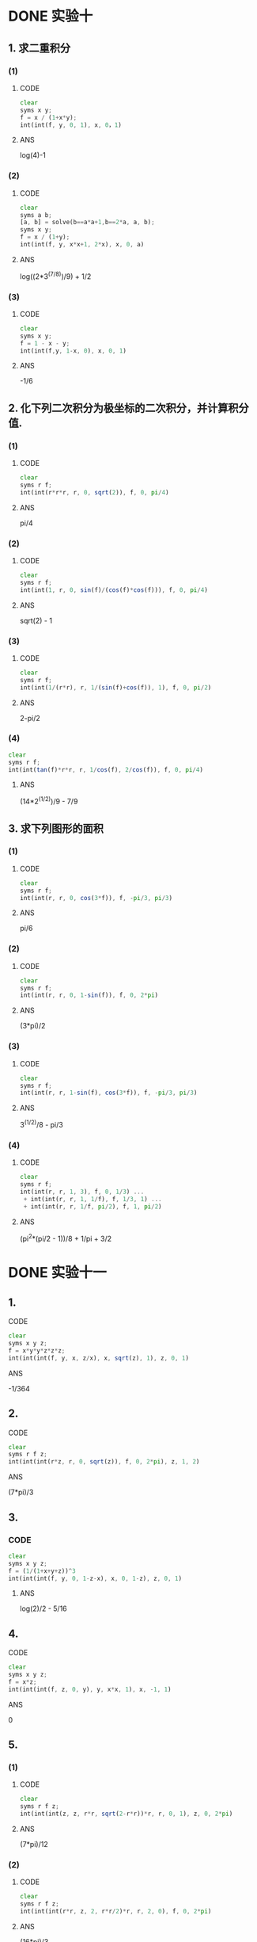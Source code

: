 
* DONE 实验十
  CLOSED: [2017-03-21 Tue 17:14]
** 1. 求二重积分
*** (1)
**** CODE
#+BEGIN_SRC octave
clear
syms x y;
f = x / (1+x*y);
int(int(f, y, 0, 1), x, 0，1)
#+END_SRC
**** ANS
     log(4)-1
*** (2)
**** CODE
#+BEGIN_SRC octave
clear
syms a b;
[a, b] = solve(b==a*a+1,b==2*a, a, b);
syms x y;
f = x / (1+y);
int(int(f, y, x*x+1, 2*x), x, 0, a)
#+END_SRC
**** ANS
     log((2*3^(7/8))/9) + 1/2
*** (3)
**** CODE
#+BEGIN_SRC octave
clear
syms x y;
f = 1 - x - y;
int(int(f,y, 1-x, 0), x, 0, 1)
#+END_SRC
**** ANS
     -1/6
** 2. 化下列二次积分为极坐标的二次积分，并计算积分值.
*** (1)
**** CODE
#+BEGIN_SRC octave
clear
syms r f;
int(int(r*r*r, r, 0, sqrt(2)), f, 0, pi/4)
#+END_SRC
**** ANS
     pi/4
*** (2)
**** CODE
#+BEGIN_SRC octave
clear
syms r f;
int(int(1, r, 0, sin(f)/(cos(f)*cos(f))), f, 0, pi/4)
#+END_SRC
**** ANS
     sqrt(2) - 1
*** (3)
**** CODE
#+BEGIN_SRC octave
clear
syms r f;
int(int(1/(r*r), r, 1/(sin(f)+cos(f)), 1), f, 0, pi/2)
#+END_SRC
**** ANS
     2-pi/2
*** (4)
#+BEGIN_SRC octave
clear
syms r f;
int(int(tan(f)*r*r, r, 1/cos(f), 2/cos(f)), f, 0, pi/4)
#+END_SRC
**** ANS
     (14*2^(1/2))/9 - 7/9
** 3. 求下列图形的面积
*** (1)
**** CODE
#+BEGIN_SRC octave
clear
syms r f;
int(int(r, r, 0, cos(3*f)), f, -pi/3, pi/3)
#+END_SRC
**** ANS
     pi/6
*** (2)
**** CODE
#+BEGIN_SRC octave
clear
syms r f;
int(int(r, r, 0, 1-sin(f)), f, 0, 2*pi)
#+END_SRC
**** ANS
     (3*pi)/2
*** (3)
**** CODE
#+BEGIN_SRC octave
clear
syms r f;
int(int(r, r, 1-sin(f), cos(3*f)), f, -pi/3, pi/3)
#+END_SRC
**** ANS
     3^(1/2)/8 - pi/3
*** (4)
**** CODE
#+BEGIN_SRC octave
clear
syms r f;
int(int(r, r, 1, 3), f, 0, 1/3) ...
 + int(int(r, r, 1, 1/f), f, 1/3, 1) ...
 + int(int(r, r, 1/f, pi/2), f, 1, pi/2)
#+END_SRC
**** ANS
     (pi^2*(pi/2 - 1))/8 + 1/pi + 3/2
* DONE 实验十一
  CLOSED: [2017-03-21 Tue 18:17]
** 1.
**** CODE
#+BEGIN_SRC octave
clear
syms x y z;
f = x*y*y*z*z*z;
int(int(int(f, y, x, z/x), x, sqrt(z), 1), z, 0, 1)
#+END_SRC
**** ANS
     -1/364
** 2.
**** CODE
#+BEGIN_SRC octave
clear
syms r f z;
int(int(int(r*z, r, 0, sqrt(z)), f, 0, 2*pi), z, 1, 2)
#+END_SRC
**** ANS
     (7*pi)/3
** 3.
*** CODE
#+BEGIN_SRC octave
clear
syms x y z;
f = (1/(1+x+y+z))^3
int(int(int(f, y, 0, 1-z-x), x, 0, 1-z), z, 0, 1)
#+END_SRC
**** ANS
     log(2)/2 - 5/16
** 4.
**** CODE
#+BEGIN_SRC octave
clear
syms x y z;
f = x*z;
int(int(int(f, z, 0, y), y, x*x, 1), x, -1, 1)
#+END_SRC
**** ANS
     0
** 5.
*** (1)
**** CODE
#+BEGIN_SRC octave
clear
syms r f z;
int(int(int(z, z, r*r, sqrt(2-r*r))*r, r, 0, 1), z, 0, 2*pi)
#+END_SRC
**** ANS
     (7*pi)/12
*** (2)
**** CODE
#+BEGIN_SRC octave
clear
syms r f z;
int(int(int(r*r, z, 2, r*r/2)*r, r, 2, 0), f, 0, 2*pi)
#+END_SRC
**** ANS
     (16*pi)/3
** 6.
*** (1)
**** CODE
#+BEGIN_SRC octave
clear
syms r f t;
int(int(int(r*r*sin(f), r, 0, 1), f, 0, pi), t, 0, 2*pi)
#+END_SRC
**** ANS
     (4*pi)/3
*** (2)
**** CODE
#+BEGIN_SRC octave
clear
syms r f t a;
int(int(int(r*cos(f)*r*r*sin(f), r, 0, 2*a*cos(f)), f, pi/4, pi/2), t, 0, 2*pi)
#+END_SRC
**** ANS
     (pi*a^4)/6
* DONE 实验十二
  CLOSED: [2017-03-21 Tue 20:01]
** 1.
**** CODE
#+BEGIN_SRC octave
clear
syms t;
f = t*(2/3)*sqrt(2*t*t*t)*(1/2)*t*t;
int(f*(t+1), t, 0, 1)
#+END_SRC
**** ANS
     (16*2^(1/2))/143
** 2.
**** CODE
#+BEGIN_SRC octave
clear
syms t a;
int(sqrt(2)*(a^3)*((1-cos(t))^(3/2)), t, 0, 2*pi)
#+END_SRC
**** ANS
     int(2^(1/2)*a^3*(1 - cos(t))^(3/2), t, 0, 2*pi)
** 3.
**** CODE
#+BEGIN_SRC octave
clear
syms t a b;
f = a^2 * cos(t) * sin(t) * b * t;
int(f*sqrt(a^2+b^2), t, 0, 2*pi)
#+END_SRC
**** ANS
     -(pi*a^2*b*(a^2 + b^2)^(1/2))/2
** 4.
**** CODE
#+BEGIN_SRC octave
clear
syms t a;
int(a*a, t, -pi/2, pi/2)
#+END_SRC
**** ANS
     pi*a^2
** 5.
#+BEGIN_SRC octave
clear
syms t a;
4*int((a^(4/3)-2*a^(4/3)*cos(t)^2*sin(t)^2)*3*a*sin(t)*cos(t), t, 0, pi/2)
#+END_SRC
**** ANS
     4*a^(7/3)
** 7.
#+BEGIN_SRC octave
clear
syms x a;
I1 = int(x^2, x, 0, 2);
I2 = int(sqrt(2)*(2*x^2-4*x+4), x, 2, 1);
I3 = int(sqrt(2)*(2*x^2), x, 1, 0);
I = I1 + I2 + I3
#+END_SRC
**** ANS
     8/3 - (10*2^(1/2))/3
** 8.
**** CODE
#+BEGIN_SRC octave
% 口算
-1/6*a^2*2*pi*a
#+END_SRC
**** DONE ANS
     CLOSED: [2017-03-21 Tue 20:01]
     -1/3*pi*a^3
* DONE 实验十三
  CLOSED: [2017-03-22 Wed 08:26]
** 1.
**** CODE
#+BEGIN_SRC octave
clear
syms t a
I1 = int((a+a*sin(t))*a*(1-cos(t)), t, 0, 2*pi);
I2 = int(a*sin(t), t, 0, 2*pi);
I = I1 + I2
#+END_SRC
**** ANS
     2*pi*a^2
** 2.
**** CODE
#+BEGIN_SRC octave
clear
syms t a
int(sin(2*t), t, 0, 2*pi)
#+END_SRC
**** ANS
     0
** 3.
**** CODE
#+BEGIN_SRC octave
clear
syms t a
I1 = int(t+1, t, 0, 1);
I2 = int(t+2, t, 0, 1);
I3 = int(t+3, t, 0, 1);
I = I1 + I2 + I3
#+END_SRC
**** ANS
     15/2
** 4.
**** CODE
#+BEGIN_SRC octave
clear
syms x
I1 = int(x^2-2*x^3, x, 1, -1);
I2 = int(2*x*(x^4-2*x^3), x , 1, -1);
I = I1 + I2
#+END_SRC
**** ANS
     14/15
** 5.
**** CODE
#+BEGIN_SRC octave
clear
syms t a
I1 = int(exp(-t)*exp(t), t, 0, 1);
I2 = int(exp(t)*exp(-t), t, 0, 1);
I3 = int(exp(2*t)+exp(-2*t)*a, t, 0, 1);
I = I1 + I2 + I3
#+END_SRC
**** ANS
     (exp(-2)*(a + exp(2))*(exp(2) - 1))/2 + 2
** 6.
**** CODE
#+BEGIN_SRC octave
clear
syms x y
I1 = int(x^2, x, 1, 2);
I2 = int(4-y^2, y, 0, 1);
I3 = int(x^2+1, x , 2, 1);
I4 = int(1-y^2, y, 1, 0);
I = I1 + I2 + I3 + I4
#+END_SRC
**** ANS
     2
** 7.
**** CODE
#+BEGIN_SRC octave
clear
syms t
3*int(-(sin(t)^3+cos(t)^3), t, 0, pi/2)
#+END_SRC
**** ANS
     -4
** 8.
*** (1)
**** CODE
#+BEGIN_SRC octave
clear
syms x
I1 = int(x-2*x^5, x, 0, 1);
I2 = int(2*x*(x^2-2*x^4), x, 0, 1);
I = I1 + I2
#+END_SRC
**** ANS
     0
*** (2)
**** CODE
#+BEGIN_SRC octave
clear
syms x
I11 = int(2*x, x, 0, 1);
I12 = int(2, x, 1, 2);
I21 = int(x^2, x, 0, 1);
I22 = int(x^2-2*x, x, 1, 2);
I = I11 + I12 + I21 + I22
#+END_SRC
**** ANS
     8/3
* DONE 实验十四
  CLOSED: [2017-03-22 Wed 14:33]
** 1.
*** (1)
**** CODE
#+BEGIN_SRC octave
clear
syms r f z;
int(int(int(r, r, 0, sqrt(2-z)), f, 0, pi/2), z, 0, 2)
#+END_SRC
**** ANS
     pi/2
*** (2)
**** CODE
#+BEGIN_SRC octave
clear
syms r f z;
int(int(int(r^3, r, 0, sqrt(2-z)), f, 0, pi/2), z, 0, 2)
#+END_SRC
**** ANS
     pi/3
*** (3)
**** CODE
#+BEGIN_SRC octave
clear
syms r f z;
int(int(int(3*z*r, r, 0, sqrt(2-z)), f, 0, pi/2), z, 0, 2)
#+END_SRC
**** ANS
     pi
** 2.
*** (1)
**** CODE
#+BEGIN_SRC octave
clear
syms r f;
I1 = int(int(sqrt(2)*r^3, r, 0, 1), f, 0, 2*pi);
I2 = int(int(r^3, r, 0, 1), f, 0, 2*pi);
I = I1 + I2
#+END_SRC
**** ANS
     pi/2 + (pi*2^(1/2))/2
*** (2)
**** CODE
#+BEGIN_SRC octave
clear
syms r f;
int(int(2*r, r, 0, 1), f, 0, 2*pi)
#+END_SRC
**** ANS
     2*pi
** 3.
*** (1)
**** CODE
#+BEGIN_SRC octave
clear
syms x y;
z = 4-2*x-4/3*y;
int(int((z+2*x+4/3*y)*sqrt(1+4+16/9), x, 0, 2), y, 0, 3)
#+END_SRC
**** ANS
     8*61^(1/2)
*** (2)
**** CODE
#+BEGIN_SRC octave
clear
syms x y;
z = 6-2*x-2*y;
int(int(3*(2*x*y-2*x^2-x+z), x, 0, 3), y, 0, 3)
#+END_SRC
**** ANS
     -81
*** (3)
#+BEGIN_SRC octave
clear
syms r f a h;
sqrt(a^2-h^2)*int(int(r, r, 0, sqrt(a^2-h^2)), f, 0, 2*pi)
#+END_SRC
**** ANS
     pi*(a^2 - h^2)^(3/2)
* TODO 实验十五
** 1.
**** CODE
#+BEGIN_SRC octave
clear
syms r f R
int(int(r^4*sin(f)^2*cos(f)^2*sqrt(R^2-r^2), r, 0, R), f, 0, 2*pi)
#+END_SRC
**** ANS
     (R^6*pi^2)/128
** 2.
**** CODE
#+BEGIN_SRC octave
clear
syms x y z
I1 = int(int(sqrt(1-y^2), y, 0, 1), z, 0, 3);
I2 = int(int(sqrt(1-x^2), x, 0, 1), z ,0 ,3);
I = I1 + I2
#+END_SRC
**** ANS
     (3*pi)/2
** TODO 3.
**** CODE
#+BEGIN_SRC octave
clear
syms x y z

#+END_SRC
**** ANS
** 4.
**** CODE
#+BEGIN_SRC octave
clear
syms x y
3*int(int(x*(1-x-y), x, 0, 1), y, 1, 0)
#+END_SRC
**** ANS
     1/4
** TODO 5.
*** (1)
**** CODE
#+BEGIN_SRC octave
clear
syms x y

#+END_SRC
**** ANS
*** (2)
**** CODE
#+BEGIN_SRC octave
clear
syms x y

#+END_SRC
**** ANS
** 6.
**** CODE
#+BEGIN_SRC octave
clear
syms r f e
int(int(e^2, r, 1, 2), f, 0, 2*pi)
#+END_SRC
**** ANS
     2*pi*e^2
* DONE 实验十九
  CLOSED: [2017-03-22 Wed 16:11]
** 1.
*** 例1
**** CODE
#+BEGIN_SRC octave
clear
P1 = hygecf(10, 1000, 300, 50)
X = hygeinv(P1, 1000, 300, 50)
P2 = hygepdf(10, 1000, 300, 50)
x = 1:50;
Px1 = hygecdf(x, 1000, 300, 50);
Px2 = hygepdf(x, 1000, 300, 50);
stairs(x, Px1);
figure(1)
stairs(x, Px2);
#+END_SRC
*** 例2
**** CODE
#+BEGIN_SRC octave
clear
X = binornd(20, 0.2)
[p, pci] = binofit(X, 20)
#+END_SRC
*** 例3
**** CODE
#+BEGIN_SRC octave
clear
x = 0:20;
P1 = hygepdf(x, 2000, 30, 100);
P2 = binopdf(x, 100, 0.015);
P3 = poisspdf(x, 1.5);
subplot(3, 1, 1)
plot(x, P1, '+')
title('hygepdf');
subplot(3,1,2)
plot(x, P2, '*')
title('binopdf')
subplot('3,1,3')
plot(x, P3, '.')
title('poisspdf')
#+END_SRC
** 2.
**** CODE
#+BEGIN_SRC octave
clear
% 第一小题
P1 = binopdf(45, 100, 0.5)
P2 = binocdf(45, 100, 0.5)
% 第二小题
x = 0:100;
Px1 = binocdf(x, 100, 0.5);
Px2 = binopdf(x, 100, 0.5);
stairs(x, Px1);
figure(1)
stairs(x, Px2);
#+END_SRC
**** ANS
     p1 = 0.0485, p2 = 0.1841
* DONE 实验二十三
  CLOSED: [2017-03-22 Wed 16:36]
*** 计算各个统计量
**** CODE
#+BEGIN_SRC octave 
function showAll(X)
geomean(X)   % 几何均值
harmmean(X)  % 调和均值
meax(X)      % 算术平均值
median(X)    % 中位数
range(X)     % 极差
var(X)       % 方差
var(X, 1)    % 标准化方差
std(X)       % 标准差
cov(X)       % 协方差矩阵
moment(X, 1) % 1阶中心矩
moment(X, 2) % 2阶中心矩
moment(X, 3) % 3阶中心矩
moment(X, 4) % 4阶中心矩
corrcoef(X)  % 相关系数
end
#+END_SRC
*** 处理缺失数据
**** CODE
#+BEGIN_SRC octave 
function showLoss(X)
nansum(X)
nanmin(X)
nanmax(X)
nanmedian(X)
nanstd(X)
end
#+END_SRC
** 1.
**** CODE
#+BEGIN_SRC octave
% 输入矩阵
X1 = [ 1 2 4 2 ;...
      2 4 3 3 ;...
      3 3 4 4 ;...
      4 5 5 5 ]

showAll(X1) % 显示各个统计量
#+END_SRC
**** ANS
     太多了
** 2.
**** CODE
#+BEGIN_SRC octave
% 输入矩阵
X2 = (11-(1:10))' * (1:10)

showAll(X2) % 显示各个统计量
#+END_SRC
**** ANS
     太多了
** 3.
**** CODE
#+BEGIN_SRC octave
% 输入矩阵
m = magic(5);
rowNum = round(5*rand());
m(rowNum,:) = repmat([NaN], 1, 5);

showLoss(m) % 显示各个统计量
#+END_SRC
**** ANS
     太多了
* DONE 实验三十
  CLOSED: [2017-03-22 Wed 17:30]
** 1.
**** CODE
#+BEGIN_SRC octave
% 输入矩阵
X = [0.1 0.8 1.3 1.9 2.5 3.1]
y = [1.2 1.6 2.7 2.0 1.3 0.5]

% 线性插值
y1 = interp1(X, y, 2.0, 'linear')

% 三次插值
y2 = interp1(X, y, 2.0, 'pchip')       % 'cubic'将被'pchip'取代
#+END_SRC
**** ANS
     线性插值 -> y1 = 1.8833
     三次插值 -> y2 = 1.8844
** 2.
**** CODE
#+BEGIN_SRC octave
clear
% 输入矩阵
x = 0:4;
y = 0:4;
t = [ 4 0 -4 0 4 ; ...
      3 2 -2 2 3 ; ...
      2 1  0 1 2 ; ...
      3 2 -2 2 3 ; ...
      4 0 -4 0 4 ];

% 原始网格图
subplot(1, 2, 1)
mesh(x, y, t)

% 网格细化图
x1 = 0: 0.1: 4;
y1 = 0: 0.1: 4;
[x2 y2] = meshgrid(x1, y1);
t1 = interp2(x, y, t, x2, y2, 'linear');
subplot(1, 2, 2)
mesh(x1, y1, t1)
#+END_SRC
**** ANS
     图片暂无
** 3.
**** CODE
#+BEGIN_SRC octave
clear
[X,Y,Z,V] = flow(10); 

Xi = 10*rand();
Yi = -3+6*rand();
Zi = -3+6*rand();

Vi = interp3(X,Y,Z,V,Xi,Yi,Zi)
#+END_SRC
**** ANS
     -4.9971
* DONE 实验三十一
  CLOSED: [2017-03-22 Wed 18:28]
** 1.
**** CODE
#+BEGIN_SRC octave
clear
% 输入数据
x = [1.2 1.8 2.1 2.4 2.6 3.0 3.3];
y = [4.85 5.2 5.6 6.2 6.5 7.0 7.5];

% 分别生成4,5,6阶的拟合曲线
for n = 4:6
  p = polyfit(x, y, n);
  x1 = 1:0.05:3;
  y1 = polyval(p, x1);
  subplot(1,3,n-3)
  plot(x, y, ' * ', x1, y1, ':')
end
#+END_SRC
**** ANS
     图略
** 2.
**** CODE
#+BEGIN_SRC octave 
clear
% 输入数据
X = 0:24;
y = [15 14 14 14 14 15 16 18 20 22 23 25 28 ...
     31 32 31 29 27 25 24 22 20 18 17 16 ];

% 分别生成2,3,4阶的拟合曲线
for n = 2:4
  p = polyfit(X, y, n);
  X1 = 0:0.05:24;
  y1 = polyval(p, X1);
  subplot(1, 4, n-1)
  plot(X, y, ' * ', X1, y1, ':')
end

% 生成非线性拟合曲线
f = inline('c(1)*exp(-c(2)*(x-c(3)).^2)', 'c', 'x');
init_theta = [2 2 2];
Theta = lsqcurvefit(f, init_theta, X, y)
X1 = 0:0.05:24;
y1 = feval(f, Theta, X1);
subplot(1, 4, 4)
plot(X, y, ' * ', X1, y1, ':')
#+END_SRC
**** ANS
     图片略
**** NOTES
     lsqcurvefit函数根据初始值不同会获得不同的局部最优解
     随机生成初始值，多次求解最优解
* DONE 实验三十四
  CLOSED: [2017-03-22 Wed 18:48]
** 1.
**** CODE
#+BEGIN_SRC octave
clear
fun = inline('x-exp(-x)','x');
fsolve(fun, [rand()])
#+END_SRC
**** ANS
     0.5671
** 2.
**** CODE
#+BEGIN_SRC octave
clear
fun = inline('5*x^2*sin(x)-exp(-x)','x');
for i=1:10
fsolve(fun, [i])
end
#+END_SRC
**** ANS
     0.5671
** 3.
**** CODE
#+BEGIN_SRC octave
% 方程组转为函数
function y = gg(x)
y(1) = x(1)-0.7*sin(x(1))-0.2*cos(x(2));
y(2) = x(2)-0.7*cos(x(1))-0.2*sin(x(2));
end

clear
format short
x0 = [0.1 0.1]
fsolve(@gg, x0)
#+END_SRC
**** ANS
     x = 0.4442
     y = 0.7715
** 4.
**** CODE
#+BEGIN_SRC octave
clear
fun = inline('x^2*exp(-x^2)-0.2','x');
for i=-15:-15
fsolve(fun, [i])
end
#+END_SRC
**** ANS
     x1 =  0.5091
     x2 = -0.5091
     x3 =  1.5946
     x4 = -1.5946
* DONE 实验三十五
  CLOSED: [2017-03-22 Wed 20:26]
** 1.
**** CODE
#+BEGIN_SRC octave
clear
f = [ 3  2 -8  5 ];
A = [ 3 -6  5 -2 ; ...
     -7  3  1 -3 ];
b = [-3 -1];
Aeq = [1 8 1 -1];
Beq = [-2];
LB = [0; -Inf; 0; -Inf];
[X, fval] = linprog(f, A, b, Aeq, Beq, LB)
#+END_SRC
**** ANS
     x1 =  0.0000
     x2 = -0.0455
     x3 =  0.0000
     x4 =  1.6364
     fval = 8.0909
** 2.
**** CODE
#+BEGIN_SRC octave
clear
f = [ -1 1 1 1 -1 ];
Aeq = [0  0 1 0 6 ; ...
       1 -4 0 0 2 ; ...
       0  2 0 1 2];
Beq = [9 2 9];
LB = zeros(1, 5);
[X, fval] = linprog(f, [], [], Aeq, Beq, LB)
#+END_SRC
**** ANS
     x1 = 11
     x2 = 3
     x3 = 0
     x4 = 0
     x5 = 1.5
     fval = -9.5
** 3.
**** CODE
#+BEGIN_SRC octave
clear
f = [1 1 1 1 1 1 1];
A = [1 0 0 1 1 1 1 ; ...
     1 1 0 0 1 1 1 ; ...
     1 1 1 0 0 1 1 ; ...
     1 1 1 1 0 0 1 ; ...
     1 1 1 1 1 0 0 ; ...
     0 1 1 1 1 1 0 ; ...
     0 0 1 1 1 1 1 ]*(-1);
b = [16 15 16 19 14 12 18]*(-1);
LB = zeros(1, 7);
[X, fval] = linprog(f, A, b, [], [], LB)
#+END_SRC
**** ANS
     x1 = 2
     x2 = 2
     x3 = 4
     x4 = 3
     x5 = 3
     x6 = 0
     x7 = 8
     fval = 22
     开销为2200元

* DONE 实验三十六
  CLOSED: [2017-03-22 Wed 20:26]
** 1.
**** CODE
#+BEGIN_SRC octave
clear
fun = '(x^5+x^3+x^2-1)/(exp(x^2)+sin(-x))';
[X fval exitflag output] = fminbnd(fun, -5, 5)
#+END_SRC
**** ANS
     正确，不同的约束条件导致不同的最优化函数，在算法进行求导时，约束条件会改变当某个变量的偏导数为0时变量的值
** 2.
**** CODE
#+BEGIN_SRC octave
clear
fun = 'x^2+4*x+4';
[X fval exitflag output] = fminsearch(fun, 0)
#+END_SRC
**** ANS
     -2
** 3.
**** CODE
#+BEGIN_SRC octave
clear
fun = '(x-2)^4*sin(x)-(x-1)^2*cos(x)';
[X fval exitflag output] = fminbnd(fun, -10, 10)
#+END_SRC
**** ANS
      f(min) = f(-2.2939) = -247.6956
* DONE 实验三十七
  CLOSED: [2017-03-22 Wed 20:26]
** 1.
**** CODE
#+BEGIN_SRC octave
% 目标函数
function f = objfun(x)
f = 1/3*(x(1)+1)^3+x(2);
end

% 求解最优化问题
clear
x0 = [1 1];
A = [-1  0 ; ...
      0 -1 ];
b = [-1 0];
[x fval exitflag output] = fmincon(@objfun, x0, A, b)
#+END_SRC
**** ANS
     x1 = 1
     x2 = 0
     fval = 2.6667
** 2.
**** CODE
#+BEGIN_SRC octave
% 目标函数
function f = objfun(x)
f = 2*x(1)^2+2*x(x)^2-2*x(1)*x(2)-4*x(1)-6*x(2);
end

% 求解最优化问题
clear
x0 = [1 1];
A = [1 1 ; ...
     1 5 ];
b = [2 5];
lb = [0 0];
[x fval exitflag output] = fmincon(@objfun, x0, A, b, [], [], lb)
#+END_SRC
**** ANS
     x1 = 1.129
     x2 = 0.7742
     fval = -7.1613
* TODO 实验三十八
* TODO 实验四十三
** 1.
**** CODE
#+BEGIN_SRC octave
function [X] = bezier2(Vertex)
  Bcon = [  1 -2 1 ; ...
           -2  2 0 ; ...
            1  0 0 ] ;
  for i = 1:50
    par = (i-1)/49;
    XY(i,:) = [par^2 par 1] * Bcon * Vertex;
  end

  plot(Vertex(:, 1), Vertex(:, 2), 'ro', XY(:, 1), XY(:, 2), 'b-')

  line(Vertex(:, 1), Vertex(:, 2), 'color', 'g')

  xlabel(' x value')
  ylabel(' y value')
  title('Square Bezier Curve')
  legend('Vertex', 'Curve', 'Control Polygon')
end
#+END_SRC
**** ANS
     图略
** 2.
**** CODE
#+BEGIN_SRC octave
function [X] = bezier2(Vertex)
  Bcon = [  1 -2 1 ; ...
           -2  2 0 ; ...
            1  0 0 ] ;
  for i = 1:50
    par = (i-1)/49;
    XY(i,:) = [par^2 par 1] * Bcon * Vertex;
  end

  plot(Vertex(:, 1), Vertex(:, 2), 'ro', XY(:, 1), XY(:, 2), 'b-')

  line(Vertex(:, 1), Vertex(:, 2), 'color', 'g')

  xlabel(' x value')
  ylabel(' y value')
  title('Square Bezier Curve')
  legend('Vertex', 'Curve', 'Control Polygon')
end
#+END_SRC
**** ANS
** 3.
**** CODE
#+BEGIN_SRC octave
bezier3([.8 1;0 .99;0 .55; .5 .5])
hold on
bezier3([.5 .5;1 .45; 1 .01; .2 1])
#+END_SRC
**** ANS
** 4.
**** CODE
#+BEGIN_SRC octave
function [X] = bezier4(Vertex)
  Bcon = [  1 -4 6 -4 1 ; ...
            -4 12 -12 4 0; ...
            6 12 6 0 0 ; ...
            1 0 0 0 0 ] ;
  for i = 1:50
    par = (i-1)/49;
    XY(i,:) = [par^4 par^3 par^2 par 1] * Bcon * Vertex;
  end

  plot(Vertex(:, 1), Vertex(:, 2), 'ro', XY(:, 1), XY(:, 2), 'b-')

  line(Vertex(:, 1), Vertex(:, 2), 'color', 'g')

  xlabel(' x value')
  ylabel(' y value')
  title('Square Bezier Curve')
  legend('Vertex', 'Curve', 'Control Polygon')
end
#+END_SRC
**** ANS
     略
** 5.
#+BEGIN_SRC octave
bzier4([.8 1; 0 .99; .5 .5; 1 .01; .2 1])
#+END_SRC
**** ANS
